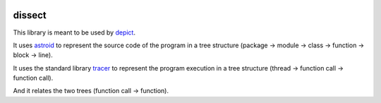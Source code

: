 .. image:: https://travis-ci.org/qdamian/dissect.png?branch=master
  :target: https://travis-ci.org/qdamian/dissect

.. image:: https://coveralls.io/repos/qdamian/dissect/badge.png?branch=master
  :target: https://coveralls.io/r/qdamian/dissect?branch=master


dissect
=======

This library is meant to be used by `depict`_.

It uses `astroid`_ to represent the source code of the program in a tree structure (package -> module -> class -> function -> block -> line).

It uses the standard library `tracer`_ to represent the program execution in a tree structure (thread -> function call -> function call).

And it relates the two trees (function call -> function).

.. _depict: https://github.com/qdamian/depict
.. _astroid: https://bitbucket.org/logilab/astroid
.. _tracer: http://docs.python.org/2/library/sys.html#sys.settrace
